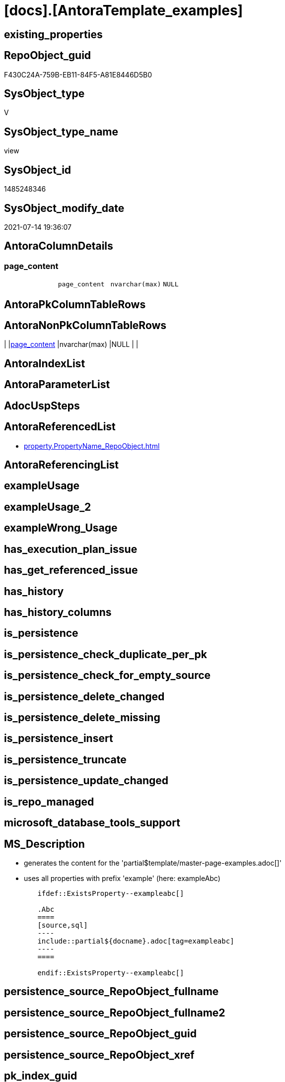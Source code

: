= [docs].[AntoraTemplate_examples]

== existing_properties

// tag::existing_properties[]
:ExistsProperty--antorareferencedlist:
:ExistsProperty--ms_description:
:ExistsProperty--referencedobjectlist:
:ExistsProperty--sql_modules_definition:
:ExistsProperty--FK:
:ExistsProperty--Columns:
// end::existing_properties[]

== RepoObject_guid

// tag::RepoObject_guid[]
F430C24A-759B-EB11-84F5-A81E8446D5B0
// end::RepoObject_guid[]

== SysObject_type

// tag::SysObject_type[]
V 
// end::SysObject_type[]

== SysObject_type_name

// tag::SysObject_type_name[]
view
// end::SysObject_type_name[]

== SysObject_id

// tag::SysObject_id[]
1485248346
// end::SysObject_id[]

== SysObject_modify_date

// tag::SysObject_modify_date[]
2021-07-14 19:36:07
// end::SysObject_modify_date[]

== AntoraColumnDetails

// tag::AntoraColumnDetails[]
[[column-page_content]]
=== page_content

[cols="d,m,m,m,m,d"]
|===
|
|page_content
|nvarchar(max)
|NULL
|
|
|===


// end::AntoraColumnDetails[]

== AntoraPkColumnTableRows

// tag::AntoraPkColumnTableRows[]

// end::AntoraPkColumnTableRows[]

== AntoraNonPkColumnTableRows

// tag::AntoraNonPkColumnTableRows[]
|
|<<column-page_content>>
|nvarchar(max)
|NULL
|
|

// end::AntoraNonPkColumnTableRows[]

== AntoraIndexList

// tag::AntoraIndexList[]

// end::AntoraIndexList[]

== AntoraParameterList

// tag::AntoraParameterList[]

// end::AntoraParameterList[]

== AdocUspSteps

// tag::adocuspsteps[]

// end::adocuspsteps[]


== AntoraReferencedList

// tag::antorareferencedlist[]
* xref:property.PropertyName_RepoObject.adoc[]
// end::antorareferencedlist[]


== AntoraReferencingList

// tag::antorareferencinglist[]

// end::antorareferencinglist[]


== exampleUsage

// tag::exampleusage[]

// end::exampleusage[]


== exampleUsage_2

// tag::exampleusage_2[]

// end::exampleusage_2[]


== exampleWrong_Usage

// tag::examplewrong_usage[]

// end::examplewrong_usage[]


== has_execution_plan_issue

// tag::has_execution_plan_issue[]

// end::has_execution_plan_issue[]


== has_get_referenced_issue

// tag::has_get_referenced_issue[]

// end::has_get_referenced_issue[]


== has_history

// tag::has_history[]

// end::has_history[]


== has_history_columns

// tag::has_history_columns[]

// end::has_history_columns[]


== is_persistence

// tag::is_persistence[]

// end::is_persistence[]


== is_persistence_check_duplicate_per_pk

// tag::is_persistence_check_duplicate_per_pk[]

// end::is_persistence_check_duplicate_per_pk[]


== is_persistence_check_for_empty_source

// tag::is_persistence_check_for_empty_source[]

// end::is_persistence_check_for_empty_source[]


== is_persistence_delete_changed

// tag::is_persistence_delete_changed[]

// end::is_persistence_delete_changed[]


== is_persistence_delete_missing

// tag::is_persistence_delete_missing[]

// end::is_persistence_delete_missing[]


== is_persistence_insert

// tag::is_persistence_insert[]

// end::is_persistence_insert[]


== is_persistence_truncate

// tag::is_persistence_truncate[]

// end::is_persistence_truncate[]


== is_persistence_update_changed

// tag::is_persistence_update_changed[]

// end::is_persistence_update_changed[]


== is_repo_managed

// tag::is_repo_managed[]

// end::is_repo_managed[]


== microsoft_database_tools_support

// tag::microsoft_database_tools_support[]

// end::microsoft_database_tools_support[]


== MS_Description

// tag::ms_description[]

* generates the content for the 'partial$template/master-page-examples.adoc[]'
* uses all properties with prefix 'example' (here: exampleAbc)

====
....
	ifdef::ExistsProperty--exampleabc[]

	.Abc
	====
	[source,sql]
	----
	include::partial${docname}.adoc[tag=exampleabc]
	----
	====

	endif::ExistsProperty--exampleabc[]
....
====
// end::ms_description[]


== persistence_source_RepoObject_fullname

// tag::persistence_source_repoobject_fullname[]

// end::persistence_source_repoobject_fullname[]


== persistence_source_RepoObject_fullname2

// tag::persistence_source_repoobject_fullname2[]

// end::persistence_source_repoobject_fullname2[]


== persistence_source_RepoObject_guid

// tag::persistence_source_repoobject_guid[]

// end::persistence_source_repoobject_guid[]


== persistence_source_RepoObject_xref

// tag::persistence_source_repoobject_xref[]

// end::persistence_source_repoobject_xref[]


== pk_index_guid

// tag::pk_index_guid[]

// end::pk_index_guid[]


== pk_IndexPatternColumnDatatype

// tag::pk_indexpatterncolumndatatype[]

// end::pk_indexpatterncolumndatatype[]


== pk_IndexPatternColumnName

// tag::pk_indexpatterncolumnname[]

// end::pk_indexpatterncolumnname[]


== pk_IndexSemanticGroup

// tag::pk_indexsemanticgroup[]

// end::pk_indexsemanticgroup[]


== ReferencedObjectList

// tag::referencedobjectlist[]
* [property].[PropertyName_RepoObject]
// end::referencedobjectlist[]


== usp_persistence_RepoObject_guid

// tag::usp_persistence_repoobject_guid[]

// end::usp_persistence_repoobject_guid[]


== UspParameters

// tag::uspparameters[]

// end::uspparameters[]


== sql_modules_definition

// tag::sql_modules_definition[]
[source,sql]
----


/*
<<property_start>>MS_Description
* generates the content for the 'partial$template/master-page-examples.adoc[]'
* uses all properties with prefix 'example' (here: exampleAbc)

====
....
	\ifdef::ExistsProperty--exampleabc[]

	.Abc
	====
	[source,sql]
	----
	\include::partial${docname}.adoc[tag=exampleabc]
	----
	====

	\endif::ExistsProperty--exampleabc[]
....
====
<<property_end>>
*/
CREATE View [docs].[AntoraTemplate_examples]
As
Select
    page_content = Char ( 13 ) + Char ( 10 ) + Char ( 13 ) + Char ( 10 ) + '== Examples'
                   --
                   + Char ( 13 ) + Char ( 10 ) + Char ( 13 ) + Char ( 10 )
                   + String_Agg (
                                    Concat (
                                               Cast(N'' As Varchar(Max))
                                             , '\ifdef::ExistsProperty--' + Lower ( property_name ) + '[]'
                                             , Char ( 13 ) + Char ( 10 )
                                             , Char ( 13 ) + Char ( 10 )
                                             , '.' + Substring ( property_name, 8, Len ( property_name ))
                                             , Char ( 13 ) + Char ( 10 )
                                             , '===='
                                             , Char ( 13 ) + Char ( 10 )
                                             , '[source,sql]'
                                             , Char ( 13 ) + Char ( 10 )
                                             , '----'
                                             , Char ( 13 ) + Char ( 10 )
                                             , '\include::partial${docname}.adoc[tag=' + Lower ( property_name ) + ']'
                                             , Char ( 13 ) + Char ( 10 )
                                             , '----'
                                             , Char ( 13 ) + Char ( 10 )
                                             , '===='
                                             , Char ( 13 ) + Char ( 10 )
                                             , Char ( 13 ) + Char ( 10 )
                                             , '\endif::ExistsProperty--' + Lower ( property_name ) + '[]'
                                             , Char ( 13 ) + Char ( 10 )
                                           )
                                  , Char ( 13 ) + Char ( 10 )
                                ) Within Group(Order By
                                                   property_name)
From
    [property].PropertyName_RepoObject
Where
    property_name Like 'example%';
----
// end::sql_modules_definition[]


